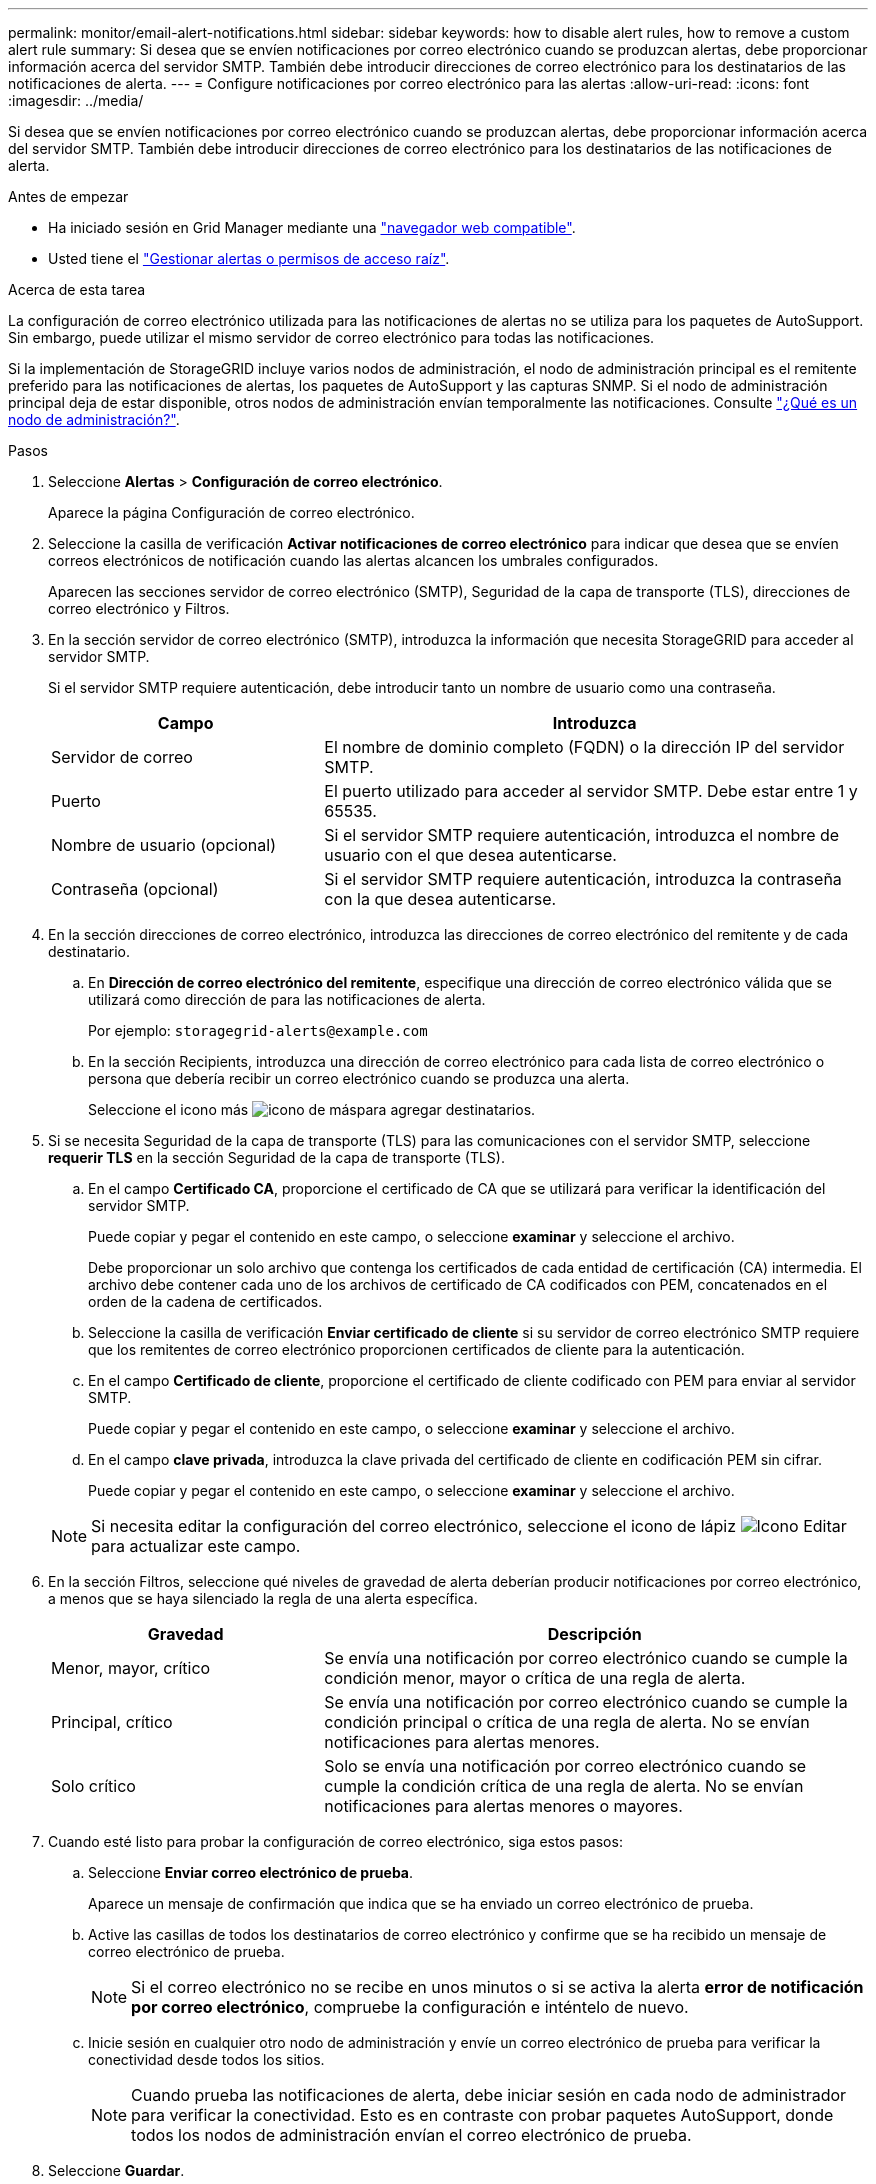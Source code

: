 ---
permalink: monitor/email-alert-notifications.html 
sidebar: sidebar 
keywords: how to disable alert rules, how to remove a custom alert rule 
summary: Si desea que se envíen notificaciones por correo electrónico cuando se produzcan alertas, debe proporcionar información acerca del servidor SMTP. También debe introducir direcciones de correo electrónico para los destinatarios de las notificaciones de alerta. 
---
= Configure notificaciones por correo electrónico para las alertas
:allow-uri-read: 
:icons: font
:imagesdir: ../media/


[role="lead"]
Si desea que se envíen notificaciones por correo electrónico cuando se produzcan alertas, debe proporcionar información acerca del servidor SMTP. También debe introducir direcciones de correo electrónico para los destinatarios de las notificaciones de alerta.

.Antes de empezar
* Ha iniciado sesión en Grid Manager mediante una link:../admin/web-browser-requirements.html["navegador web compatible"].
* Usted tiene el link:../admin/admin-group-permissions.html["Gestionar alertas o permisos de acceso raíz"].


.Acerca de esta tarea
La configuración de correo electrónico utilizada para las notificaciones de alertas no se utiliza para los paquetes de AutoSupport. Sin embargo, puede utilizar el mismo servidor de correo electrónico para todas las notificaciones.

Si la implementación de StorageGRID incluye varios nodos de administración, el nodo de administración principal es el remitente preferido para las notificaciones de alertas, los paquetes de AutoSupport y las capturas SNMP. Si el nodo de administración principal deja de estar disponible, otros nodos de administración envían temporalmente las notificaciones. Consulte link:../primer/what-admin-node-is.html["¿Qué es un nodo de administración?"].

.Pasos
. Seleccione *Alertas* > *Configuración de correo electrónico*.
+
Aparece la página Configuración de correo electrónico.

. Seleccione la casilla de verificación *Activar notificaciones de correo electrónico* para indicar que desea que se envíen correos electrónicos de notificación cuando las alertas alcancen los umbrales configurados.
+
Aparecen las secciones servidor de correo electrónico (SMTP), Seguridad de la capa de transporte (TLS), direcciones de correo electrónico y Filtros.

. En la sección servidor de correo electrónico (SMTP), introduzca la información que necesita StorageGRID para acceder al servidor SMTP.
+
Si el servidor SMTP requiere autenticación, debe introducir tanto un nombre de usuario como una contraseña.

+
[cols="1a,2a"]
|===
| Campo | Introduzca 


 a| 
Servidor de correo
 a| 
El nombre de dominio completo (FQDN) o la dirección IP del servidor SMTP.



 a| 
Puerto
 a| 
El puerto utilizado para acceder al servidor SMTP. Debe estar entre 1 y 65535.



 a| 
Nombre de usuario (opcional)
 a| 
Si el servidor SMTP requiere autenticación, introduzca el nombre de usuario con el que desea autenticarse.



 a| 
Contraseña (opcional)
 a| 
Si el servidor SMTP requiere autenticación, introduzca la contraseña con la que desea autenticarse.

|===
. En la sección direcciones de correo electrónico, introduzca las direcciones de correo electrónico del remitente y de cada destinatario.
+
.. En *Dirección de correo electrónico del remitente*, especifique una dirección de correo electrónico válida que se utilizará como dirección de para las notificaciones de alerta.
+
Por ejemplo: `storagegrid-alerts@example.com`

.. En la sección Recipients, introduzca una dirección de correo electrónico para cada lista de correo electrónico o persona que debería recibir un correo electrónico cuando se produzca una alerta.
+
Seleccione el icono más image:../media/icon_plus_sign_black_on_white.gif["icono de más"]para agregar destinatarios.



. Si se necesita Seguridad de la capa de transporte (TLS) para las comunicaciones con el servidor SMTP, seleccione *requerir TLS* en la sección Seguridad de la capa de transporte (TLS).
+
.. En el campo *Certificado CA*, proporcione el certificado de CA que se utilizará para verificar la identificación del servidor SMTP.
+
Puede copiar y pegar el contenido en este campo, o seleccione *examinar* y seleccione el archivo.

+
Debe proporcionar un solo archivo que contenga los certificados de cada entidad de certificación (CA) intermedia. El archivo debe contener cada uno de los archivos de certificado de CA codificados con PEM, concatenados en el orden de la cadena de certificados.

.. Seleccione la casilla de verificación *Enviar certificado de cliente* si su servidor de correo electrónico SMTP requiere que los remitentes de correo electrónico proporcionen certificados de cliente para la autenticación.
.. En el campo *Certificado de cliente*, proporcione el certificado de cliente codificado con PEM para enviar al servidor SMTP.
+
Puede copiar y pegar el contenido en este campo, o seleccione *examinar* y seleccione el archivo.

.. En el campo *clave privada*, introduzca la clave privada del certificado de cliente en codificación PEM sin cifrar.
+
Puede copiar y pegar el contenido en este campo, o seleccione *examinar* y seleccione el archivo.

+

NOTE: Si necesita editar la configuración del correo electrónico, seleccione el icono de lápiz image:../media/icon_edit_tm.png["Icono Editar"]para actualizar este campo.



. En la sección Filtros, seleccione qué niveles de gravedad de alerta deberían producir notificaciones por correo electrónico, a menos que se haya silenciado la regla de una alerta específica.
+
[cols="1a,2a"]
|===
| Gravedad | Descripción 


 a| 
Menor, mayor, crítico
 a| 
Se envía una notificación por correo electrónico cuando se cumple la condición menor, mayor o crítica de una regla de alerta.



 a| 
Principal, crítico
 a| 
Se envía una notificación por correo electrónico cuando se cumple la condición principal o crítica de una regla de alerta. No se envían notificaciones para alertas menores.



 a| 
Solo crítico
 a| 
Solo se envía una notificación por correo electrónico cuando se cumple la condición crítica de una regla de alerta. No se envían notificaciones para alertas menores o mayores.

|===
. Cuando esté listo para probar la configuración de correo electrónico, siga estos pasos:
+
.. Seleccione *Enviar correo electrónico de prueba*.
+
Aparece un mensaje de confirmación que indica que se ha enviado un correo electrónico de prueba.

.. Active las casillas de todos los destinatarios de correo electrónico y confirme que se ha recibido un mensaje de correo electrónico de prueba.
+

NOTE: Si el correo electrónico no se recibe en unos minutos o si se activa la alerta *error de notificación por correo electrónico*, compruebe la configuración e inténtelo de nuevo.

.. Inicie sesión en cualquier otro nodo de administración y envíe un correo electrónico de prueba para verificar la conectividad desde todos los sitios.
+

NOTE: Cuando prueba las notificaciones de alerta, debe iniciar sesión en cada nodo de administrador para verificar la conectividad. Esto es en contraste con probar paquetes AutoSupport, donde todos los nodos de administración envían el correo electrónico de prueba.



. Seleccione *Guardar*.
+
El envío de un mensaje de correo electrónico de prueba no guarda la configuración. Debe seleccionar *Guardar*.

+
Se guardará la configuración del correo electrónico.





== Información incluida en las notificaciones por correo electrónico de alertas

Una vez configurado el servidor de correo electrónico SMTP, las notificaciones por correo electrónico se envían a los destinatarios designados cuando se activa una alerta, a menos que la regla de alerta se suprima con un silencio. Consulte link:silencing-alert-notifications.html["Silenciar notificaciones de alerta"].

Las notificaciones por correo electrónico incluyen la siguiente información:

image::../media/alerts_email_notification.png[Notificación por correo electrónico de alertas]

[cols="1a,6a"]
|===
| Llamada | Descripción 


 a| 
1
 a| 
El nombre de la alerta, seguido del número de instancias activas de esta alerta.



 a| 
2
 a| 
La descripción de la alerta.



 a| 
3
 a| 
Todas las acciones recomendadas para la alerta.



 a| 
4
 a| 
Detalles sobre cada instancia activa de la alerta, incluido el nodo y el sitio afectados, la gravedad de la alerta, la hora UTC en la que se activó la regla de alerta y el nombre del trabajo y el servicio afectados.



 a| 
5
 a| 
El nombre de host del nodo de administrador que envió la notificación.

|===


== Cómo se agrupan las alertas

Para evitar que se envíe un número excesivo de notificaciones por correo electrónico cuando se activan alertas, StorageGRID intenta agrupar varias alertas en la misma notificación.

Consulte la tabla siguiente para ver ejemplos de cómo StorageGRID agrupa varias alertas en notificaciones por correo electrónico.

[cols="1a,1a"]
|===
| Comportamiento | Ejemplo 


 a| 
Cada notificación de alerta sólo se aplica a las alertas con el mismo nombre. Si al mismo tiempo se activan dos alertas con nombres diferentes, se envían dos notificaciones por correo electrónico.
 a| 
* La alerta A se activa en dos nodos al mismo tiempo. Sólo se envía una notificación.
* La alerta A se activa en el nodo 1 y la alerta B se activa en el nodo 2 al mismo tiempo. Se envían dos notificaciones: Una para cada alerta.




 a| 
Para una alerta específica de un nodo específico, si los umbrales se alcanzan para más de una gravedad, solo se envía una notificación para la alerta más grave.
 a| 
* Se activa la alerta A y se alcanzan los umbrales menores, principales y críticos. Se envía una notificación para la alerta crucial.




 a| 
La primera vez que se activa una alerta, StorageGRID espera 2 minutos antes de enviar una notificación. Si se activan otras alertas con el mismo nombre durante ese tiempo, StorageGRID agrupa todas las alertas en la notificación inicial.​
 a| 
. La alerta A se activa en el nodo 1 a las 08:00. No se envía ninguna notificación.
. La alerta A se activa en el nodo 2 a las 08:01. No se envía ninguna notificación.
. A las 08:02, se envía una notificación para informar de ambas instancias de la alerta.




 a| 
Si se activa otra alerta con el mismo nombre, StorageGRID espera 10 minutos antes de enviar una nueva notificación. La nueva notificación informa de todas las alertas activas (alertas actuales que no se han silenciado), aunque se hayan notificado previamente.
 a| 
. La alerta A se activa en el nodo 1 a las 08:00. Se envía una notificación a las 08:02.
. La alerta A se activa en el nodo 2 a las 08:05. Una segunda notificación se envía a las 08:15 (10 minutos más tarde). Se informa de ambos nodos.




 a| 
Si existen varias alertas actuales con el mismo nombre y se resuelve una de esas alertas, no se envía una nueva notificación si la alerta se vuelve a producir en el nodo para el que se solucionó la alerta.
 a| 
. Se activa la alerta A para el nodo 1. Se envía una notificación.
. Se activa la alerta A para el nodo 2. Se envía una segunda notificación.
. La alerta A se ha resuelto para el nodo 2, pero sigue estando activa para el nodo 1.
. La alerta A se vuelve a activar para el nodo 2. No se envía ninguna notificación nueva porque la alerta sigue activa para el nodo 1.




 a| 
StorageGRID continúa enviando notificaciones por correo electrónico una vez cada 7 días hasta que se resuelven todas las instancias de la alerta o se silencia la regla de alerta.
 a| 
. La alerta A se activa para el nodo 1 el 8 de marzo. Se envía una notificación.
. La alerta A no se resuelve o se silencia. Las notificaciones adicionales se envían el 15 de marzo, el 22 de marzo, el 29 de marzo, etc.


|===


== Solucione problemas de notificaciones de correo electrónico de alertas

Si se activa la alerta *error de notificación por correo electrónico* o no puede recibir la notificación por correo electrónico de alerta de prueba, siga estos pasos para resolver el problema.

.Antes de empezar
* Ha iniciado sesión en Grid Manager mediante una link:../admin/web-browser-requirements.html["navegador web compatible"].
* Usted tiene el link:../admin/admin-group-permissions.html["Gestionar alertas o permisos de acceso raíz"].


.Pasos
. Compruebe la configuración.
+
.. Seleccione *Alertas* > *Configuración de correo electrónico*.
.. Compruebe que la configuración del servidor de correo electrónico (SMTP) es correcta.
.. Compruebe que ha especificado direcciones de correo electrónico válidas para los destinatarios.


. Compruebe el filtro de spam y asegúrese de que el correo electrónico no se ha enviado a una carpeta basura.
. Pídale al administrador de correo electrónico que confirme que los correos electrónicos de la dirección del remitente no están siendo bloqueados.
. Recoja un archivo de registro del nodo de administración y póngase en contacto con el soporte técnico.
+
El soporte técnico puede utilizar la información de los registros para determinar el problema. Por ejemplo, el archivo prometheus.log podría mostrar un error al conectarse al servidor especificado.

+
Consulte link:collecting-log-files-and-system-data.html["Recopilar archivos de registro y datos del sistema"].


